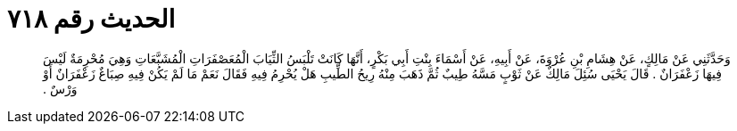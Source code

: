 
= الحديث رقم ٧١٨

[quote.hadith]
وَحَدَّثَنِي عَنْ مَالِكٍ، عَنْ هِشَامِ بْنِ عُرْوَةَ، عَنْ أَبِيهِ، عَنْ أَسْمَاءَ بِنْتِ أَبِي بَكْرٍ، أَنَّهَا كَانَتْ تَلْبَسُ الثِّيَابَ الْمُعَصْفَرَاتِ الْمُشَبَّعَاتِ وَهِيَ مُحْرِمَةٌ لَيْسَ فِيهَا زَعْفَرَانٌ ‏.‏ قَالَ يَحْيَى سُئِلَ مَالِكٌ عَنْ ثَوْبٍ مَسَّهُ طِيبٌ ثُمَّ ذَهَبَ مِنْهُ رِيحُ الطِّيبِ هَلْ يُحْرِمُ فِيهِ فَقَالَ نَعَمْ مَا لَمْ يَكُنْ فِيهِ صِبَاغٌ زَعْفَرَانٌ أَوْ وَرْسٌ ‏.‏